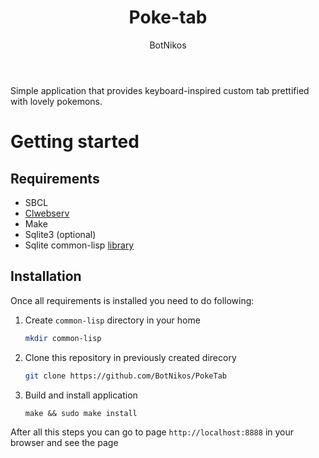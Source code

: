 #+title: Poke-tab
#+author: BotNikos

#+HTML: <img src="readme/zigzagoon-galar.png" align="right">

Simple application that provides keyboard-inspired custom tab prettified with lovely pokemons.

* Getting started
** Requirements
- SBCL
- [[https://github.com/BotNikos/clwebserv][Clwebserv]]
- Make
- Sqlite3 (optional)
- Sqlite common-lisp [[https://cl-sqlite.common-lisp.dev/][library]]

** Installation
Once all requirements is installed you need to do following:

1. Create =common-lisp= directory in your home
  #+begin_src bash
mkdir common-lisp
  #+end_src
2. Clone this repository in previously created direcory
  #+begin_src  bash
git clone https://github.com/BotNikos/PokeTab
  #+end_src
3. Build and install application
  #+begin_src
make && sudo make install
  #+end_src

After all this steps you can go to page =http://localhost:8888= in your browser and see the page
